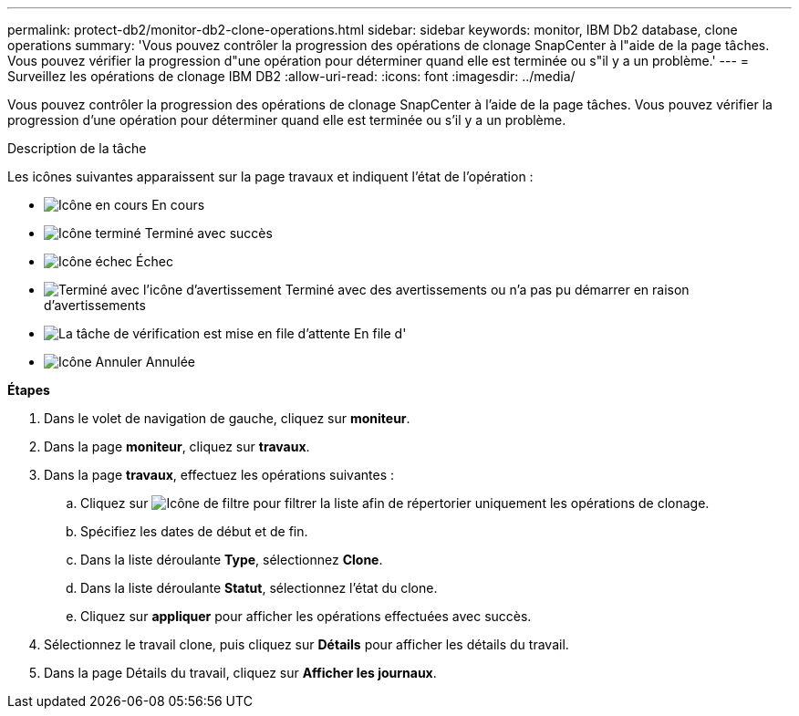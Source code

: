 ---
permalink: protect-db2/monitor-db2-clone-operations.html 
sidebar: sidebar 
keywords: monitor, IBM Db2 database, clone operations 
summary: 'Vous pouvez contrôler la progression des opérations de clonage SnapCenter à l"aide de la page tâches. Vous pouvez vérifier la progression d"une opération pour déterminer quand elle est terminée ou s"il y a un problème.' 
---
= Surveillez les opérations de clonage IBM DB2
:allow-uri-read: 
:icons: font
:imagesdir: ../media/


[role="lead"]
Vous pouvez contrôler la progression des opérations de clonage SnapCenter à l'aide de la page tâches. Vous pouvez vérifier la progression d'une opération pour déterminer quand elle est terminée ou s'il y a un problème.

.Description de la tâche
Les icônes suivantes apparaissent sur la page travaux et indiquent l'état de l'opération :

* image:../media/progress_icon.gif["Icône en cours"] En cours
* image:../media/success_icon.gif["Icône terminé"] Terminé avec succès
* image:../media/failed_icon.gif["Icône échec"] Échec
* image:../media/warning_icon.gif["Terminé avec l'icône d'avertissement"] Terminé avec des avertissements ou n'a pas pu démarrer en raison d'avertissements
* image:../media/verification_job_in_queue.gif["La tâche de vérification est mise en file d'attente"] En file d'
* image:../media/cancel_icon.gif["Icône Annuler"] Annulée


*Étapes*

. Dans le volet de navigation de gauche, cliquez sur *moniteur*.
. Dans la page *moniteur*, cliquez sur *travaux*.
. Dans la page *travaux*, effectuez les opérations suivantes :
+
.. Cliquez sur image:../media/filter_icon.png["Icône de filtre"] pour filtrer la liste afin de répertorier uniquement les opérations de clonage.
.. Spécifiez les dates de début et de fin.
.. Dans la liste déroulante *Type*, sélectionnez *Clone*.
.. Dans la liste déroulante *Statut*, sélectionnez l'état du clone.
.. Cliquez sur *appliquer* pour afficher les opérations effectuées avec succès.


. Sélectionnez le travail clone, puis cliquez sur *Détails* pour afficher les détails du travail.
. Dans la page Détails du travail, cliquez sur *Afficher les journaux*.

